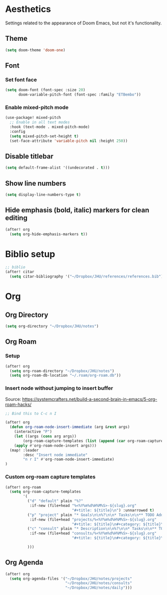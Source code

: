 * Aesthetics
Settings related to the appearance of Doom Emacs, but not it's functionality.

** Theme
#+BEGIN_SRC emacs-lisp
(setq doom-theme 'doom-one)
#+END_SRC

** Font
*** Set font face
#+begin_src emacs-lisp
(setq doom-font (font-spec :size 20)
      doom-variable-pitch-font (font-spec :family "ETBembo"))
#+end_src

*** Enable mixed-pitch mode
#+begin_src emacs-lisp
(use-package! mixed-pitch
  ;; Enable in all text modes
  :hook (text-mode . mixed-pitch-mode)
  :config
  (setq mixed-pitch-set-height t)
  (set-face-attribute 'variable-pitch nil :height 250))
#+end_src

** Disable titlebar
#+begin_src emacs-lisp
(setq default-frame-alist '((undecorated . t)))
#+end_src

** Show line numbers
#+BEGIN_SRC emacs-lisp
(setq display-line-numbers-type t)
#+end_src

** Hide emphasis (bold, italic) markers for clean editing
#+begin_src emacs-lisp
(after! org
  (setq org-hide-emphasis-markers t))
#+end_src

* Biblio setup
#+begin_src emacs-lisp
;; biblio
(after! citar
  (setq citar-bibliography '("~/Dropbox/JHU/references/references.bib")))

#+end_src
* Org
** Org Directory
#+begin_src emacs-lisp
(setq org-directory "~/Dropbox/JHU/notes")
#+end_src

#+RESULTS:
: ~/Dropbox/JHU/notes/org/

** Org Roam
*** Setup
#+begin_src emacs-lisp
(after! org
  (setq org-roam-directory "~/Dropbox/JHU/notes")
  (setq org-roam-db-location "~/.roam/org-roam.db"))
#+end_src
*** Insert node without jumping to insert buffer
Source: https://systemcrafters.net/build-a-second-brain-in-emacs/5-org-roam-hacks/
#+begin_src emacs-lisp
;; Bind this to C-c n I

(after! org
  (defun org-roam-node-insert-immediate (arg &rest args)
    (interactive "P")
    (let ((args (cons arg args))
        (org-roam-capture-templates (list (append (car org-roam-capture-templates) '(:immediate-finish t)))))
    (apply #'org-roam-node-insert args)))
  (map! :leader
        :desc "Insert node immediate"
        "n r I" #'org-roam-node-insert-immediate)
)
#+end_src
*** Custom org-roam capture templates
#+begin_src emacs-lisp
(after! org-roam
  (setq org-roam-capture-templates
        '(
          ("d" "default" plain "%?"
           :if-new (file+head "%<%Y%m%d%H%M%S>-${slug}.org"
                              "#+title: ${title}\n") :unnarrowed t)
          ("p" "project" plain "* Goals\n\n%?\n\n* Tasks\n\n** TODO Add initial tasks\n\n* Dates\n\n"
           :if-new (file+head "projects/%<%Y%m%d%H%M%S>-${slug}.org"
                              "#+title: ${title}\n#+category: ${title}\n#+filetags: :project:") :unnarrowed t)
          ("c" "consult" plain "* Description\n\n%?\n\n* Tasks\n\n** TODO Add initial tasks\n\n*"
           :if-new (file+head "consults/%<%Y%m%d%H%M%S>-${slug}.org"
                              "#+title: ${title}\n#+category: ${title}\n#+filetags: :consult:") :unnarrowed t)

          )))

#+end_src

** Org Agenda
#+begin_src emacs-lisp
(after! org
  (setq org-agenda-files '("~/Dropbox/JHU/notes/projects"
                           "~/Dropbox/JHU/notes/consults"
                           "~/Dropbox/JHU/notes/daily")))

#+end_src

#+RESULTS:
| ~/Dropbox/JHU/notes/projects | ~/Dropbox/JHU/notes/consults | ~/Dropbox/JHU/notes/daily |
